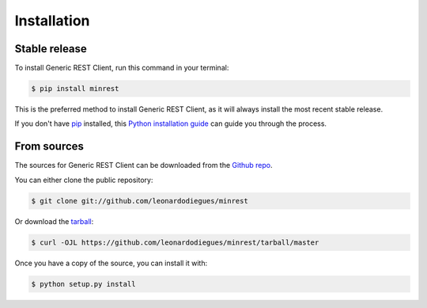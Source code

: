 .. highlight:: shell

============
Installation
============


Stable release
--------------

To install Generic REST Client, run this command in your terminal:

.. code-block:: console

    $ pip install minrest

This is the preferred method to install Generic REST Client, as it will always install the most recent stable release.

If you don't have `pip`_ installed, this `Python installation guide`_ can guide
you through the process.

.. _pip: https://pip.pypa.io
.. _Python installation guide: http://docs.python-guide.org/en/latest/starting/installation/


From sources
------------

The sources for Generic REST Client can be downloaded from the `Github repo`_.

You can either clone the public repository:

.. code-block:: console

    $ git clone git://github.com/leonardodiegues/minrest

Or download the `tarball`_:

.. code-block:: console

    $ curl -OJL https://github.com/leonardodiegues/minrest/tarball/master

Once you have a copy of the source, you can install it with:

.. code-block:: console

    $ python setup.py install


.. _Github repo: https://github.com/leonardodiegues/minrest
.. _tarball: https://github.com/leonardodiegues/minrest/tarball/master
